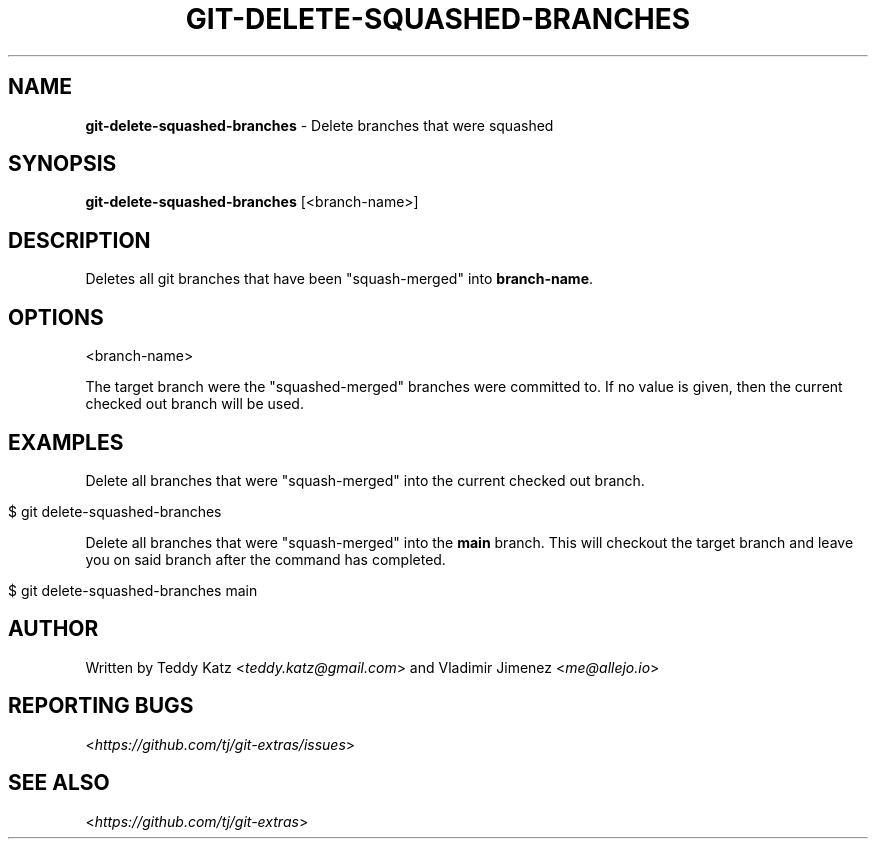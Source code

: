 .\" generated with Ronn/v0.7.3
.\" http://github.com/rtomayko/ronn/tree/0.7.3
.
.TH "GIT\-DELETE\-SQUASHED\-BRANCHES" "1" "May 2021" "" "Git Extras"
.
.SH "NAME"
\fBgit\-delete\-squashed\-branches\fR \- Delete branches that were squashed
.
.SH "SYNOPSIS"
\fBgit\-delete\-squashed\-branches\fR [<branch\-name>]
.
.SH "DESCRIPTION"
Deletes all git branches that have been "squash\-merged" into \fBbranch\-name\fR\.
.
.SH "OPTIONS"
<branch\-name>
.
.P
The target branch were the "squashed\-merged" branches were committed to\. If no value is given, then the current checked out branch will be used\.
.
.SH "EXAMPLES"
Delete all branches that were "squash\-merged" into the current checked out branch\.
.
.IP "" 4
.
.nf

$ git delete\-squashed\-branches
.
.fi
.
.IP "" 0
.
.P
Delete all branches that were "squash\-merged" into the \fBmain\fR branch\. This will checkout the target branch and leave you on said branch after the command has completed\.
.
.IP "" 4
.
.nf

$ git delete\-squashed\-branches main
.
.fi
.
.IP "" 0
.
.SH "AUTHOR"
Written by Teddy Katz <\fIteddy\.katz@gmail\.com\fR> and Vladimir Jimenez <\fIme@allejo\.io\fR>
.
.SH "REPORTING BUGS"
<\fIhttps://github\.com/tj/git\-extras/issues\fR>
.
.SH "SEE ALSO"
<\fIhttps://github\.com/tj/git\-extras\fR>
